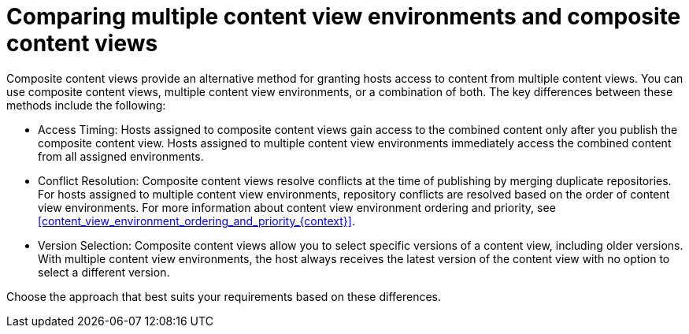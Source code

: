 [id="comparing_multiple_content_view_environments_and_composite_content_views_{context}"]
= Comparing multiple content view environments and composite content views

Composite content views provide an alternative method for granting hosts access to content from multiple content views.
You can use composite content views, multiple content view environments, or a combination of both.
The key differences between these methods include the following:

* Access Timing:
Hosts assigned to composite content views gain access to the combined content only after you publish the composite content view. 
Hosts assigned to multiple content view environments immediately access the combined content from all assigned environments.

* Conflict Resolution:
Composite content views resolve conflicts at the time of publishing by merging duplicate repositories. For hosts assigned to multiple content view environments, repository conflicts are resolved based on the order of content view environments.
For more information about content view environment ordering and priority, see xref:content_view_environment_ordering_and_priority_{context}[].

* Version Selection:
Composite content views allow you to select specific versions of a content view, including older versions.
With multiple content view environments, the host always receives the latest version of the content view with no option to select a different version.

Choose the approach that best suits your requirements based on these differences.
